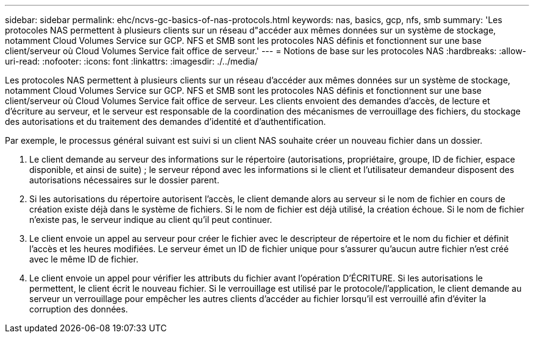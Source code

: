 ---
sidebar: sidebar 
permalink: ehc/ncvs-gc-basics-of-nas-protocols.html 
keywords: nas, basics, gcp, nfs, smb 
summary: 'Les protocoles NAS permettent à plusieurs clients sur un réseau d"accéder aux mêmes données sur un système de stockage, notamment Cloud Volumes Service sur GCP. NFS et SMB sont les protocoles NAS définis et fonctionnent sur une base client/serveur où Cloud Volumes Service fait office de serveur.' 
---
= Notions de base sur les protocoles NAS
:hardbreaks:
:allow-uri-read: 
:nofooter: 
:icons: font
:linkattrs: 
:imagesdir: ./../media/


[role="lead"]
Les protocoles NAS permettent à plusieurs clients sur un réseau d'accéder aux mêmes données sur un système de stockage, notamment Cloud Volumes Service sur GCP. NFS et SMB sont les protocoles NAS définis et fonctionnent sur une base client/serveur où Cloud Volumes Service fait office de serveur. Les clients envoient des demandes d'accès, de lecture et d'écriture au serveur, et le serveur est responsable de la coordination des mécanismes de verrouillage des fichiers, du stockage des autorisations et du traitement des demandes d'identité et d'authentification.

Par exemple, le processus général suivant est suivi si un client NAS souhaite créer un nouveau fichier dans un dossier.

. Le client demande au serveur des informations sur le répertoire (autorisations, propriétaire, groupe, ID de fichier, espace disponible, et ainsi de suite) ; le serveur répond avec les informations si le client et l'utilisateur demandeur disposent des autorisations nécessaires sur le dossier parent.
. Si les autorisations du répertoire autorisent l'accès, le client demande alors au serveur si le nom de fichier en cours de création existe déjà dans le système de fichiers. Si le nom de fichier est déjà utilisé, la création échoue. Si le nom de fichier n'existe pas, le serveur indique au client qu'il peut continuer.
. Le client envoie un appel au serveur pour créer le fichier avec le descripteur de répertoire et le nom du fichier et définit l'accès et les heures modifiées. Le serveur émet un ID de fichier unique pour s'assurer qu'aucun autre fichier n'est créé avec le même ID de fichier.
. Le client envoie un appel pour vérifier les attributs du fichier avant l'opération D'ÉCRITURE. Si les autorisations le permettent, le client écrit le nouveau fichier. Si le verrouillage est utilisé par le protocole/l'application, le client demande au serveur un verrouillage pour empêcher les autres clients d'accéder au fichier lorsqu'il est verrouillé afin d'éviter la corruption des données.

